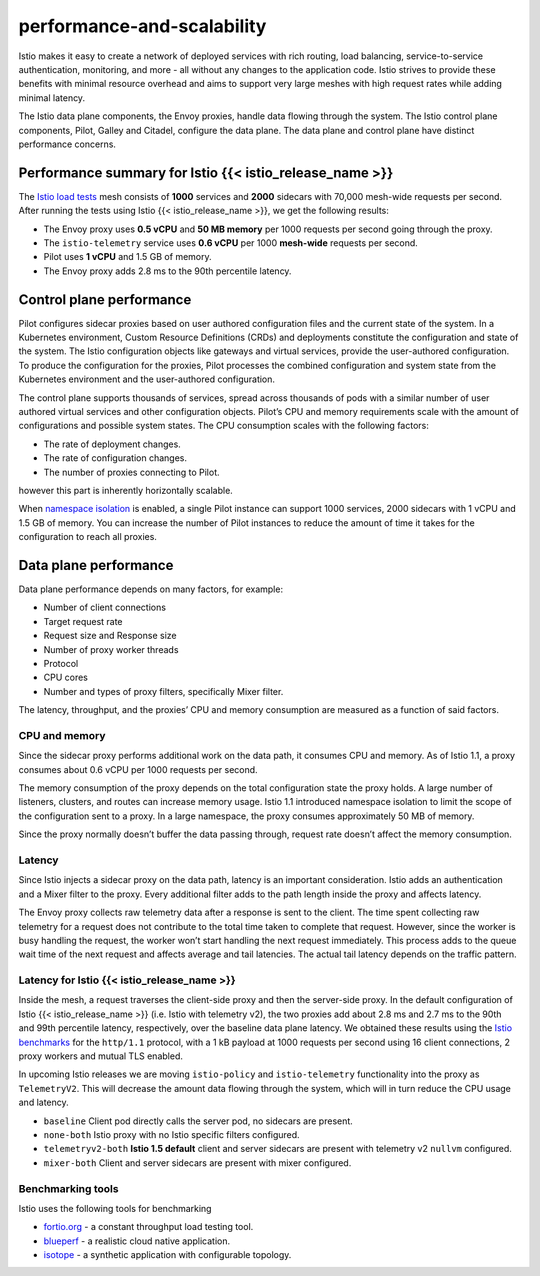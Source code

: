 performance-and-scalability
=============================

Istio makes it easy to create a network of deployed services with rich
routing, load balancing, service-to-service authentication, monitoring,
and more - all without any changes to the application code. Istio
strives to provide these benefits with minimal resource overhead and
aims to support very large meshes with high request rates while adding
minimal latency.

The Istio data plane components, the Envoy proxies, handle data flowing
through the system. The Istio control plane components, Pilot, Galley
and Citadel, configure the data plane. The data plane and control plane
have distinct performance concerns.

Performance summary for Istio {{< istio_release_name >}}
--------------------------------------------------------

The `Istio load
tests <https://github.com/istio/tools/tree/%7B%7B%3C%20source_branch_name%20%3E%7D%7D/perf/load>`_
mesh consists of **1000** services and **2000** sidecars with 70,000
mesh-wide requests per second. After running the tests using Istio {{<
istio_release_name >}}, we get the following results:

-  The Envoy proxy uses **0.5 vCPU** and **50 MB memory** per 1000
   requests per second going through the proxy.
-  The ``istio-telemetry`` service uses **0.6 vCPU** per 1000
   **mesh-wide** requests per second.
-  Pilot uses **1 vCPU** and 1.5 GB of memory.
-  The Envoy proxy adds 2.8 ms to the 90th percentile latency.

Control plane performance
-------------------------

Pilot configures sidecar proxies based on user authored configuration
files and the current state of the system. In a Kubernetes environment,
Custom Resource Definitions (CRDs) and deployments constitute the
configuration and state of the system. The Istio configuration objects
like gateways and virtual services, provide the user-authored
configuration. To produce the configuration for the proxies, Pilot
processes the combined configuration and system state from the
Kubernetes environment and the user-authored configuration.

The control plane supports thousands of services, spread across
thousands of pods with a similar number of user authored virtual
services and other configuration objects. Pilot’s CPU and memory
requirements scale with the amount of configurations and possible system
states. The CPU consumption scales with the following factors:

-  The rate of deployment changes.
-  The rate of configuration changes.
-  The number of proxies connecting to Pilot.

however this part is inherently horizontally scalable.

When `namespace
isolation </docs/reference/config/networking/sidecar/>`_ is enabled, a
single Pilot instance can support 1000 services, 2000 sidecars with 1
vCPU and 1.5 GB of memory. You can increase the number of Pilot
instances to reduce the amount of time it takes for the configuration to
reach all proxies.

Data plane performance
----------------------

Data plane performance depends on many factors, for example:

-  Number of client connections
-  Target request rate
-  Request size and Response size
-  Number of proxy worker threads
-  Protocol
-  CPU cores
-  Number and types of proxy filters, specifically Mixer filter.

The latency, throughput, and the proxies’ CPU and memory consumption are
measured as a function of said factors.

CPU and memory
~~~~~~~~~~~~~~

Since the sidecar proxy performs additional work on the data path, it
consumes CPU and memory. As of Istio 1.1, a proxy consumes about 0.6
vCPU per 1000 requests per second.

The memory consumption of the proxy depends on the total configuration
state the proxy holds. A large number of listeners, clusters, and routes
can increase memory usage. Istio 1.1 introduced namespace isolation to
limit the scope of the configuration sent to a proxy. In a large
namespace, the proxy consumes approximately 50 MB of memory.

Since the proxy normally doesn’t buffer the data passing through,
request rate doesn’t affect the memory consumption.

Latency
~~~~~~~

Since Istio injects a sidecar proxy on the data path, latency is an
important consideration. Istio adds an authentication and a Mixer filter
to the proxy. Every additional filter adds to the path length inside the
proxy and affects latency.

The Envoy proxy collects raw telemetry data after a response is sent to
the client. The time spent collecting raw telemetry for a request does
not contribute to the total time taken to complete that request.
However, since the worker is busy handling the request, the worker won’t
start handling the next request immediately. This process adds to the
queue wait time of the next request and affects average and tail
latencies. The actual tail latency depends on the traffic pattern.

Latency for Istio {{< istio_release_name >}}
~~~~~~~~~~~~~~~~~~~~~~~~~~~~~~~~~~~~~~~~~~~~

Inside the mesh, a request traverses the client-side proxy and then the
server-side proxy. In the default configuration of Istio {{<
istio_release_name >}} (i.e. Istio with telemetry v2), the two proxies
add about 2.8 ms and 2.7 ms to the 90th and 99th percentile latency,
respectively, over the baseline data plane latency. We obtained these
results using the `Istio
benchmarks <https://github.com/istio/tools/tree/%7B%7B%3C%20source_branch_name%20%3E%7D%7D/perf/benchmark>`_
for the ``http/1.1`` protocol, with a 1 kB payload at 1000 requests per
second using 16 client connections, 2 proxy workers and mutual TLS
enabled.

In upcoming Istio releases we are moving ``istio-policy`` and
``istio-telemetry`` functionality into the proxy as ``TelemetryV2``.
This will decrease the amount data flowing through the system, which
will in turn reduce the CPU usage and latency.

.. image::latency_p90.svg
   :alt:P90 latency vs client connections
   :caption:P90 latency vs client connections
   :width: 90%

.. image::latency_p99.svg
   :alt:P99 latency vs client connections
   :caption:P99 latency vs client connections
   :width: 90%

-  ``baseline`` Client pod directly calls the server pod, no sidecars are present.
-  ``none-both`` Istio proxy with no Istio specific filters configured.
-  ``telemetryv2-both`` **Istio 1.5 default** client and server sidecars are present with telemetry v2 ``nullvm`` configured.
-  ``mixer-both`` Client and server sidecars are present with mixer configured.

Benchmarking tools
~~~~~~~~~~~~~~~~~~

Istio uses the following tools for benchmarking

-  `fortio.org <https://fortio.org/>`_ - a constant throughput load testing tool.
-  `blueperf <https://github.com/blueperf/>`_ - a realistic cloud native application.
-  `isotope <https://github.com/istio/tools/tree/%7B%7B%3C%20source_branch_name%20%3E%7D%7D/isotope>`_
   - a synthetic application with configurable topology.
